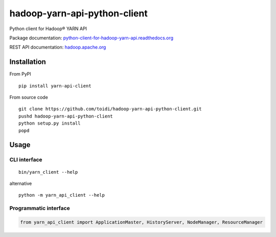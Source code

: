 =============================
hadoop-yarn-api-python-client
=============================

Python client for Hadoop® YARN API

.. image:: https://coveralls.io/repos/toidi/hadoop-yarn-api-python-client/badge.png
    :target: https://coveralls.io/r/toidi/hadoop-yarn-api-python-client
    :alt: Test coverage

.. image:: https://img.shields.io/pypi/v/yarn-api-client.svg
    :target: https://pypi.python.org/pypi/yarn-api-client/
    :alt: Latest Version

.. image:: https://travis-ci.org/toidi/hadoop-yarn-api-python-client.svg?branch=master
    :target: https://travis-ci.org/toidi/hadoop-yarn-api-python-client
    :alt: Travis CI build status

Package documentation: python-client-for-hadoop-yarn-api.readthedocs.org_

REST API documentation: hadoop.apache.org_

------------
Installation
------------

From PyPI

::

    pip install yarn-api-client


From source code

::

   git clone https://github.com/toidi/hadoop-yarn-api-python-client.git
   pushd hadoop-yarn-api-python-client
   python setup.py install
   popd

-----
Usage
-----

CLI interface
=============

::

   bin/yarn_client --help

alternative

::

   python -m yarn_api_client --help

Programmatic interface
======================

.. code-block:: python

   from yarn_api_client import ApplicationMaster, HistoryServer, NodeManager, ResourceManager

.. _python-client-for-hadoop-yarn-api.readthedocs.org: http://python-client-for-hadoop-yarn-api.readthedocs.org/en/latest/
.. _hadoop.apache.org: http://hadoop.apache.org/docs/stable/hadoop-yarn/hadoop-yarn-site/WebServicesIntro.html
